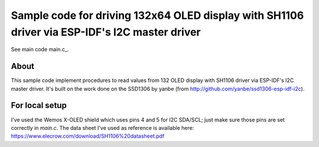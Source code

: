 Sample code for driving 132x64 OLED display with SH1106 driver via ESP-IDF's I2C master driver
====================

See main code main.c_.

----------
About
----------

This sample code implement procedures to read values from 132 OLED display with
SH1106 driver via ESP-IDF's I2C master driver. It's built on the work done on
the SSD1306 by yanbe (from http://github.com/yanbe/ssd1306-esp-idf-i2c).


----------
For local setup
----------

I've used the Wemos X-OLED shield which uses pins 4 and 5 for I2C SDA/SCL; just
make sure those pins are set correctly in `main.c`. The data sheet I've used
as reference is available here: https://www.elecrow.com/download/SH1106%20datasheet.pdf
